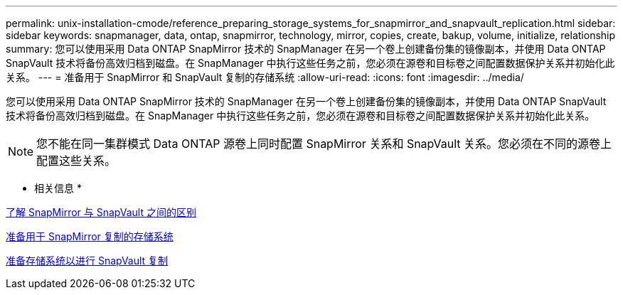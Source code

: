 ---
permalink: unix-installation-cmode/reference_preparing_storage_systems_for_snapmirror_and_snapvault_replication.html 
sidebar: sidebar 
keywords: snapmanager, data, ontap, snapmirror, technology, mirror, copies, create, bakup, volume, initialize, relationship 
summary: 您可以使用采用 Data ONTAP SnapMirror 技术的 SnapManager 在另一个卷上创建备份集的镜像副本，并使用 Data ONTAP SnapVault 技术将备份高效归档到磁盘。在 SnapManager 中执行这些任务之前，您必须在源卷和目标卷之间配置数据保护关系并初始化此关系。 
---
= 准备用于 SnapMirror 和 SnapVault 复制的存储系统
:allow-uri-read: 
:icons: font
:imagesdir: ../media/


[role="lead"]
您可以使用采用 Data ONTAP SnapMirror 技术的 SnapManager 在另一个卷上创建备份集的镜像副本，并使用 Data ONTAP SnapVault 技术将备份高效归档到磁盘。在 SnapManager 中执行这些任务之前，您必须在源卷和目标卷之间配置数据保护关系并初始化此关系。


NOTE: 您不能在同一集群模式 Data ONTAP 源卷上同时配置 SnapMirror 关系和 SnapVault 关系。您必须在不同的源卷上配置这些关系。

* 相关信息 *

xref:concept_understanding_the_differences_between_snapmirror_and_snapvault.adoc[了解 SnapMirror 与 SnapVault 之间的区别]

xref:task_preparing_storage_systems_for_snapmirror_replication.adoc[准备用于 SnapMirror 复制的存储系统]

xref:task_preparing_storage_systems_for_snapvault_replication.adoc[准备存储系统以进行 SnapVault 复制]
